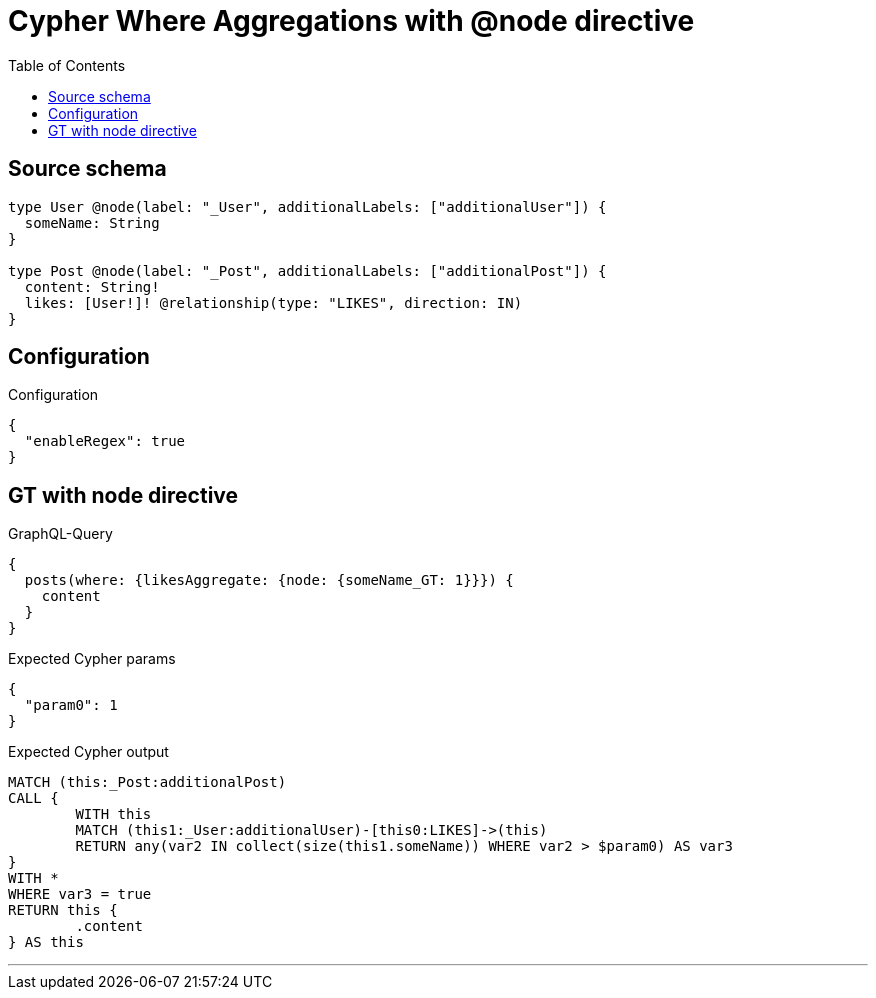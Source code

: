 :toc:

= Cypher Where Aggregations with @node directive

== Source schema

[source,graphql,schema=true]
----
type User @node(label: "_User", additionalLabels: ["additionalUser"]) {
  someName: String
}

type Post @node(label: "_Post", additionalLabels: ["additionalPost"]) {
  content: String!
  likes: [User!]! @relationship(type: "LIKES", direction: IN)
}
----

== Configuration

.Configuration
[source,json,schema-config=true]
----
{
  "enableRegex": true
}
----
== GT with node directive

.GraphQL-Query
[source,graphql]
----
{
  posts(where: {likesAggregate: {node: {someName_GT: 1}}}) {
    content
  }
}
----

.Expected Cypher params
[source,json]
----
{
  "param0": 1
}
----

.Expected Cypher output
[source,cypher]
----
MATCH (this:_Post:additionalPost)
CALL {
	WITH this
	MATCH (this1:_User:additionalUser)-[this0:LIKES]->(this)
	RETURN any(var2 IN collect(size(this1.someName)) WHERE var2 > $param0) AS var3
}
WITH *
WHERE var3 = true
RETURN this {
	.content
} AS this
----

'''


